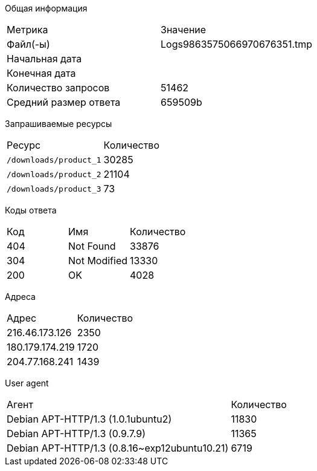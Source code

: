 

Общая информация
|===
|Метрика|Значение
|Файл(-ы)|Logs9863575066970676351.tmp
|Начальная дата|   
|Конечная дата|   
|Количество запросов|  51462
|Средний размер ответа|  659509b
|===


Запрашиваемые ресурсы
|===
|Ресурс|Количество
|`/downloads/product_1`|30285
|`/downloads/product_2`|21104
|`/downloads/product_3`|73
|===


Коды ответа
|===
|Код|Имя|Количество
|404|Not Found|33876
|304|Not Modified|13330
|200|OK|4028
|===


Адреса
|===
|Адрес|Количество
|216.46.173.126|2350
|180.179.174.219|1720
|204.77.168.241|1439
|===


User agent
|===
|Агент|Количество
|Debian APT-HTTP/1.3 (1.0.1ubuntu2)|11830
|Debian APT-HTTP/1.3 (0.9.7.9)|11365
|Debian APT-HTTP/1.3 (0.8.16~exp12ubuntu10.21)|6719
|===
